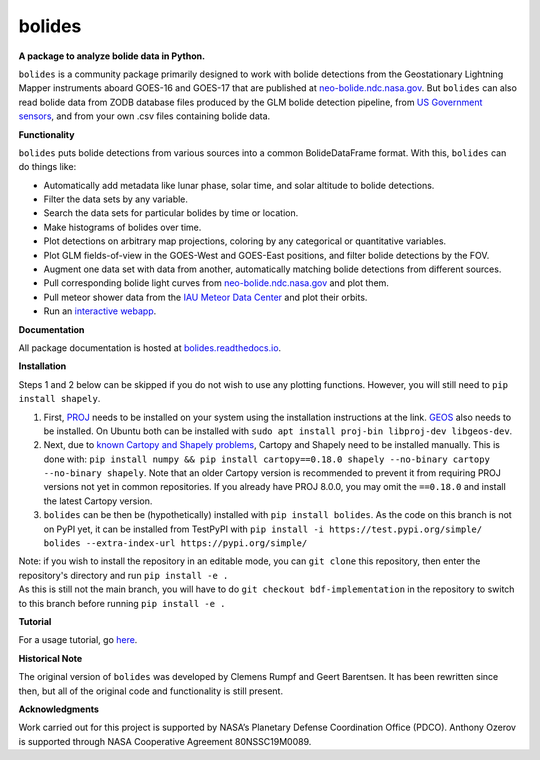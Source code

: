 bolides
=======

**A package to analyze bolide data in Python.**

|pypi-badge| |rtd-badge|

.. |rtd-badge| image:: https://readthedocs.org/projects/bolides/badge/?version=latest
               :target: https://bolides.readthedocs.io/en/latest
               :alt: Documentation Status
.. |pypi-badge| image:: https://img.shields.io/pypi/v/bolides.svg
                :target: https://pypi.org/project/bolides/
                :alt: PyPI link

``bolides`` is a community package primarily designed to work with bolide detections from the Geostationary Lightning Mapper instruments aboard GOES-16 and GOES-17 that are published at `neo-bolide.ndc.nasa.gov <https://neo-bolide.ndc.nasa.gov>`_. But ``bolides`` can also read bolide data from ZODB database files produced by the GLM bolide detection pipeline, from `US Government sensors <https://cneos.jpl.nasa.gov/fireballs/>`_, and from your own .csv files containing bolide data.

**Functionality**

``bolides`` puts bolide detections from various sources into a common BolideDataFrame format. With this, ``bolides`` can do things like:

- Automatically add metadata like lunar phase, solar time, and solar altitude to bolide detections.
- Filter the data sets by any variable.
- Search the data sets for particular bolides by time or location.
- Make histograms of bolides over time.
- Plot detections on arbitrary map projections, coloring by any categorical or quantitative variables.
- Plot GLM fields-of-view in the GOES-West and GOES-East positions, and filter bolide detections by the FOV.
- Augment one data set with data from another, automatically matching bolide detections from different sources.
- Pull corresponding bolide light curves from `neo-bolide.ndc.nasa.gov <https://neo-bolide.ndc.nasa.gov>`_ and plot them.
- Pull meteor shower data from the `IAU Meteor Data Center <https://www.ta3.sk/IAUC22DB/MDC2007/>`_ and plot their orbits.
- Run an `interactive webapp <https://bolides.aozerov.com>`_.

**Documentation**

All package documentation is hosted at `bolides.readthedocs.io <https://bolides.readthedocs.io>`_.

**Installation**

Steps 1 and 2 below can be skipped if you do not wish to use any plotting functions. However, you will still need to ``pip install shapely``.

#. First, `PROJ <https://proj.org/install.html>`_ needs to be installed on your system using the installation instructions at the link. `GEOS <https://libgeos.org/usage/install/>`_ also needs to be installed. On Ubuntu both can be installed with ``sudo apt install proj-bin libproj-dev libgeos-dev``.
#. Next, due to `known Cartopy and Shapely problems <https://github.com/SciTools/cartopy/issues/738>`_, Cartopy and Shapely need to be installed manually. This is done with: ``pip install numpy && pip install cartopy==0.18.0 shapely --no-binary cartopy --no-binary shapely``. Note that an older Cartopy version is recommended to prevent it from requiring PROJ versions not yet in common repositories. If you already have PROJ 8.0.0, you may omit the ``==0.18.0`` and install the latest Cartopy version.
#. ``bolides`` can be then be (hypothetically) installed with ``pip install bolides``. As the code on this branch is not on PyPI yet, it can be installed from TestPyPI with ``pip install -i https://test.pypi.org/simple/ bolides --extra-index-url https://pypi.org/simple/``

| Note: if you wish to install the repository in an editable mode, you can ``git clone`` this repository, then enter the repository's directory and run ``pip install -e .``
| As this is still not the main branch, you will have to do ``git checkout bdf-implementation`` in the repository to switch to this branch before running ``pip install -e .``

**Tutorial**

For a usage tutorial, go `here <https://bolides.readthedocs.io/en/latest/tutorials>`_.

**Historical Note**

The original version of ``bolides`` was developed by Clemens Rumpf and Geert Barentsen. It has been rewritten since then, but all of the original code and functionality is still present.

**Acknowledgments**

Work carried out for this project is supported by NASA’s Planetary Defense Coordination Office (PDCO).
Anthony Ozerov is supported through NASA Cooperative Agreement 80NSSC19M0089.
